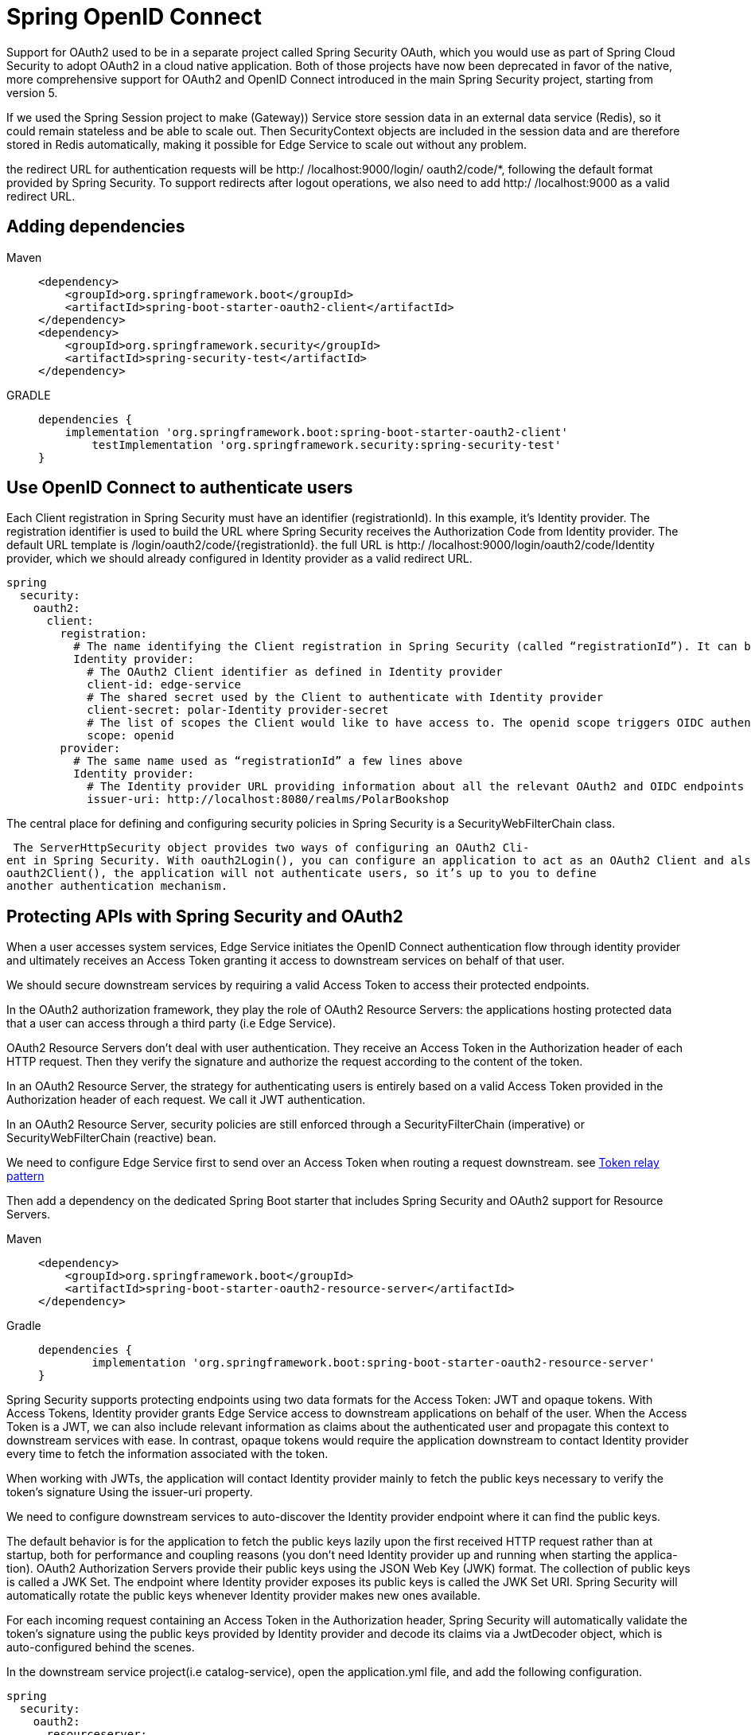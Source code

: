 = Spring OpenID Connect
:figures: 11-development/02-spring/04-security/openid

Support for OAuth2 used to be in a separate project called Spring Security OAuth,
which you would use as part of Spring Cloud Security to adopt OAuth2 in a cloud
native application. Both of those projects have now been deprecated in favor of the
native, more comprehensive support for OAuth2 and OpenID Connect introduced in
the main Spring Security project, starting from version 5. 

If we used the Spring Session project to
make (Gateway)) Service store session data in an external data service (Redis), so it could
remain stateless and be able to scale out. Then SecurityContext objects are included in the
session data and are therefore stored in Redis automatically, making it possible for
Edge Service to scale out without any problem.

the redirect URL for authentication requests will be http:/ /localhost:9000/login/
oauth2/code/*, following the default format provided by Spring Security. To support
redirects after logout operations, we also need to add http:/ /localhost:9000 as a
valid redirect URL.

== Adding dependencies
====
Maven::
+
[,xml]
----
<dependency>
    <groupId>org.springframework.boot</groupId>
    <artifactId>spring-boot-starter-oauth2-client</artifactId>
</dependency>
<dependency>
    <groupId>org.springframework.security</groupId>
    <artifactId>spring-security-test</artifactId>
</dependency>
----

GRADLE::
+
[source, gradle]
----
dependencies {
    implementation 'org.springframework.boot:spring-boot-starter-oauth2-client'
	testImplementation 'org.springframework.security:spring-security-test'
}

----

====
== Use OpenID Connect to authenticate users
Each Client registration in Spring Security must have an identifier (registrationId). In this example, it’s Identity provider. The registration identifier is used to build the URL where Spring Security receives the Authorization Code from Identity provider. The default URL
template is /login/oauth2/code/\{registrationId\}. the full URL is
http:/ /localhost:9000/login/oauth2/code/Identity provider, which we should already configured in Identity provider as a valid redirect URL.
[source,yml,attributes]
----
spring
  security:
    oauth2:
      client:
        registration:
          # The name identifying the Client registration in Spring Security (called “registrationId”). It can be any string.
          Identity provider:
            # The OAuth2 Client identifier as defined in Identity provider
            client-id: edge-service
            # The shared secret used by the Client to authenticate with Identity provider
            client-secret: polar-Identity provider-secret
            # The list of scopes the Client would like to have access to. The openid scope triggers OIDC authentication on top of OAuth2.
            scope: openid
        provider:
          # The same name used as “registrationId” a few lines above
          Identity provider:
            # The Identity provider URL providing information about all the relevant OAuth2 and OIDC endpoints for the specific realm
            issuer-uri: http://localhost:8080/realms/PolarBookshop
----
The central place for defining and configuring security policies in Spring Security is a SecurityWebFilterChain class.

 The ServerHttpSecurity object provides two ways of configuring an OAuth2 Cli-
ent in Spring Security. With oauth2Login(), you can configure an application to act as an OAuth2 Client and also authenticate users through OpenID Connect. With
oauth2Client(), the application will not authenticate users, so it’s up to you to define
another authentication mechanism.

== Protecting APIs with Spring Security and OAuth2
When a user accesses system services, Edge Service initiates the
OpenID Connect authentication flow through identity provider and ultimately receives an
Access Token granting it access to downstream services on behalf of that user.

We should secure downstream services by requiring a valid Access Token to access their protected endpoints.

In the OAuth2 authorization framework, they play the role of OAuth2 Resource Servers: the applications hosting protected data that a user can access through a third
party (i.e Edge Service).

OAuth2 Resource Servers don’t deal with user authentication. They receive an
Access Token in the Authorization header of each HTTP request. Then they verify
the signature and authorize the request according to the content of the token. 

In an OAuth2 Resource Server, the strategy for authenticating users is entirely
based on a valid Access Token provided in the Authorization header of each
request. We call it JWT authentication.

In an OAuth2 Resource Server, security policies are still enforced through a
SecurityFilterChain (imperative) or SecurityWebFilterChain (reactive) bean.

We need to configure Edge Service first to send over an Access Token when routing a
request downstream. see xref:04-gateway/Servers/spring-cloud-gateway.adoc#token-relay-pattern[Token relay pattern]

Then add a
dependency on the dedicated Spring Boot starter that includes Spring Security and
OAuth2 support for Resource Servers.
[tabs]
====
Maven::
+
[source, xm]
----
<dependency>
    <groupId>org.springframework.boot</groupId>
    <artifactId>spring-boot-starter-oauth2-resource-server</artifactId>
</dependency>
----

Gradle::
+
[source,gradle,attributes]
----
dependencies {
	implementation 'org.springframework.boot:spring-boot-starter-oauth2-resource-server'
}
----
====

Spring Security supports protecting endpoints using two data formats for the Access
Token: JWT and opaque tokens. With Access Tokens, Identity provider grants Edge Service
access to downstream applications on behalf of the user. When the Access Token is a
JWT, we can also include relevant information as claims about the authenticated user
and propagate this context to downstream services with ease. In contrast, opaque tokens would require the application downstream to contact Identity provider
every time to fetch the information associated with the token.

When working with
JWTs, the application will contact Identity provider mainly to fetch the public keys necessary
to verify the token’s signature Using the issuer-uri property.

We need to configure downstream services to auto-discover the Identity provider endpoint where it can find the public keys.

The default behavior is for the application to fetch the public keys lazily upon the
first received HTTP request rather than at startup, both for performance and coupling reasons (you don’t need Identity provider up and running when starting the applica-
tion). OAuth2 Authorization Servers provide their public keys using the JSON Web
Key (JWK) format. The collection of public keys is called a JWK Set. The endpoint
where Identity provider exposes its public keys is called the JWK Set URI. Spring Security will
automatically rotate the public keys whenever Identity provider makes new ones available.

For each incoming request containing an Access Token in the Authorization
header, Spring Security will automatically validate the token’s signature using the public keys provided by Identity provider and decode its claims via a JwtDecoder object, which is
auto-configured behind the scenes.

In the downstream service project(i.e catalog-service), open the application.yml file, and add the following configuration.
[source,yml,attributes]
----
spring
  security:
    oauth2:
      resourceserver:
        # OAuth2 doesn’t enforce a data format for Access Tokens, so we must be explicit about our choice. In this case, we want to use JWT.
        jwt:
          # The Keycloak URL providing information about all the relevant OAuth2 endpoints for the specific realm
          issuer-uri: http://localhost:8080/realms/PolarBookshop
----
Edge Service triggers the user authentication flow and
leverages the web session to store data like ID Tokens and Access Tokens that would
otherwise get lost at the end of each HTTP request, forcing a user to authenticate at
each request. To make it possible for the application to scale, we used Spring Session
to store the web session data in Redis and keep the application stateless.

Unlike Edge Service, downstream services  only needs an Access Token to authenticate a
request. Since the token is always provided in each HTTP request to a protected end-
point, downstream services  doesn’t need to store any data between requests. We call this
strategy stateless authentication or token-based authentication. We use JWTs as Access
Tokens, so we can also refer to it as JWT authentication.

In the downstream service project, create a new SecurityConfig 
[tabs]
====
Imperative Applications::
+
[source, java]
----
package com.polarbookshop.catalogservice.config;

import org.springframework.context.annotation.Bean;
import org.springframework.context.annotation.Configuration;
import org.springframework.http.HttpMethod;
import org.springframework.security.config.Customizer;
import org.springframework.security.config.annotation.web.builders.HttpSecurity;
import org.springframework.security.config.annotation.web.configurers.AbstractHttpConfigurer;
import org.springframework.security.config.http.SessionCreationPolicy;
import org.springframework.security.oauth2.server.resource.authentication.JwtAuthenticationConverter;
import org.springframework.security.oauth2.server.resource.authentication.JwtGrantedAuthoritiesConverter;
import org.springframework.security.web.SecurityFilterChain;

@Configuration(proxyBeanMethods = false)
public class SecurityConfig {

    @Bean
    SecurityFilterChain filterChain(HttpSecurity http) throws Exception {
        return http
                .authorizeHttpRequests(authorize -> authorize
                        // Allows users to fetch greetings and books without being authenticated
                        .requestMatchers(HttpMethod.GET, "/", "/books/**").permitAll()
                        // Any other request requires authentication
                        .anyRequest().hasRole("employee"))
                // Enables OAuth2 Resource Server support using the default configuration based
                // on JWT (JWT authentication)
                .oauth2ResourceServer(oauth2 -> oauth2.jwt(Customizer.withDefaults()))
                // Each request must include an Access Token, so there’s no need to keep a user
                // session alive between requests. We want it to be stateless.
                .sessionManagement(
                        sessionManagement -> sessionManagement.sessionCreationPolicy(SessionCreationPolicy.STATELESS))
                // Since the authentication strategy is stateless and doesn’t involve a
                // browser-based client, we can safely disable the CSRF protection.
                .csrf(AbstractHttpConfigurer::disable)
                .build();
    }

    @Bean
    public JwtAuthenticationConverter jwtAuthenticationConverter() {
        var jwtGrantedAuthoritiesConverter = new JwtGrantedAuthoritiesConverter();
        jwtGrantedAuthoritiesConverter.setAuthorityPrefix("ROLE_");
        jwtGrantedAuthoritiesConverter.setAuthoritiesClaimName("roles");

        var jwtAuthenticationConverter = new JwtAuthenticationConverter();
        jwtAuthenticationConverter.setJwtGrantedAuthoritiesConverter(jwtGrantedAuthoritiesConverter);
        return jwtAuthenticationConverter;
    }

}
----

Reactive Applications::
+
[source, java]
----
import org.springframework.context.annotation.Bean;
import org.springframework.context.annotation.Configuration;
import org.springframework.security.config.Customizer;
import org.springframework.security.config.web.server.ServerHttpSecurity;
import org.springframework.security.web.server.SecurityWebFilterChain;
import org.springframework.security.web.server.savedrequest.NoOpServerRequestCache;

@Configuration(proxyBeanMethods = false)
public class SecurityConfig {

    @Bean
    SecurityWebFilterChain filterChain(ServerHttpSecurity http) {
        return http
                // All requests require authentication
                .authorizeExchange(exchange -> exchange
                        .anyExchange().authenticated())
                // Enables OAuth2 Resource Server support using the default configuration based
                // on JWT (JWT authentication)
                .oauth2ResourceServer(oauth2 -> oauth2.jwt(Customizer.withDefaults()))
                // Each request must include an Access Token, so there’s no need to keep a
                // session cache alive between requests. We want it to be stateless.
                .requestCache(requestCacheSpec -> requestCacheSpec.requestCache(NoOpServerRequestCache.getInstance()))
                // Since the authentication strategy is stateless and doesn’t involve a
                // browser-based client, we can safely disable the CSRF protection.
                .csrf(ServerHttpSecurity.CsrfSpec::disable)
                .build();
    }

}
----
====
== Extract information about the authenticated user
As part of the authentication process, Spring Security defines a context to hold infor-
mation about the user and map a user session to an ID Token.

Independent of the authentication strategy adopted (whether username/password,
OpenID Connect/OAuth2, or SAML2), Spring Security keeps the information about an authenticated user (also called the principal) in an Authentication object. In the
case of OIDC, the principal object is of type OidcUser, and it’s where Spring Security
stores the ID Token. In turn, Authentication is saved in a SecurityContext object. The ID Token is stored in OidcUser, part of Authentication and ultimately
included in SecurityContext. 

One way to access the Authentication object for the currently logged-in user is
extracting it from the related SecurityContext retrieved from the ReactiveSecurity-
ContextHolder (or SecurityContextHolder for imperative applications)



image::{figures}/OidcUser.png[The main classes used to store information about the currently authenticated user]

define a User model to collect the username, first name, last name, and
roles of an authenticated user. 
[source,java,attributes]
----
import java.util.List;

public record User(
        String username,
        String firstName,
        String lastName,
        List<String> roles) {
}
----
You can make that work by doing the following:

1. Create a UserController class annotated with @RestController in the
com.polarbookshop.edgeservice.user package.
2. Define a method to handle GET requests to a new /user endpoint.
3. Return a User object for the currently authenticated user, retrieving the necessary information from OidcUser. 

[source,java,attributes]
----
import java.util.List;

import reactor.core.publisher.Mono;

import org.springframework.security.core.annotation.AuthenticationPrincipal;
import org.springframework.security.oauth2.core.oidc.user.OidcUser;
import org.springframework.web.bind.annotation.GetMapping;
import org.springframework.web.bind.annotation.RestController;

@RestController
public class UserController {
    @GetMapping("user1")
    public Mono<User> getUser() {
        // Gets SecurityContext for the currently authenticated user from
        // ReactiveSecurityContextHolder
        return ReactiveSecurityContextHolder.getContext()
                // Gets Authentication from SecurityContext
                .map(SecurityContext::getAuthentication)
                // Gets the principal from cAuthentication. For OIDC, it’s of type OidcUser.
                .map(authentication -> (OidcUser) authentication.getPrincipal())
                // Builds a User object using data from OidcUser (extracted from the ID Token)
                .map(oidcUser -> new User(
                        oidcUser.getPreferredUsername(),
                        oidcUser.getGivenName(),
                        oidcUser.getFamilyName(),
                        List.of("employee", "customer")));
    }
}
----
For Spring Web MVC and WebFlux controllers, besides using ReactiveSecurity-
ContextHolder directly, we can use the annotations @CurrentSecurityContext and
@AuthenticationPrincipal to inject the SecurityContext and the principal (in this
case, OidcUser) respectively.

[source,java,attributes]
----
import java.util.List;

import reactor.core.publisher.Mono;

import org.springframework.security.core.annotation.AuthenticationPrincipal;
import org.springframework.security.oauth2.core.oidc.user.OidcUser;
import org.springframework.web.bind.annotation.GetMapping;
import org.springframework.web.bind.annotation.RestController;

@RestController
public class UserController {

    @GetMapping("user")
    // Injects an OidcUser object containing info about the currently authenticated user
    public Mono<User> getUser(@AuthenticationPrincipal OidcUser oidcUser) {
        var user = new User(
                oidcUser.getPreferredUsername(),
                oidcUser.getGivenName(),
                oidcUser.getFamilyName(),
                List.of("employee", "customer"));
        return Mono.just(user);
    }

}
----
Another option for retrieving the currently authenticated user (the principal) is
from the context associated with a specific HTTP request (called the exchange). and  We can use that option to update the rate limiter configuration(with Spring Cloud Gateway and Redis)
[source,java,attributes]
----
    @GetMapping("user2")
    public Mono<User> getUser2(ServerWebExchange exchange) {
        return exchange.getPrincipal()
                .cast(OAuth2AuthenticationToken.class)
                .map(authentication -> (OidcUser) authentication.getPrincipal())
                .map(oidcUser -> new User(
                        oidcUser.getPreferredUsername(),
                        oidcUser.getGivenName(),
                        oidcUser.getFamilyName(),
                        List.of("employee", "customer")));
    }
----

== Configure user logout
By default, Spring Security exposes a /logout endpoint for logging a user out. In an OIDC/OAuth2 context, we also need to propagate the logout request to
the Authorization Server (such as Identity provider) to log the user out of there. We can
do that via the RP-Initiated Logout flow supported by Spring Security via the
OidcClientInitiatedServerLogoutSuccessHandler class.

In Spring Security, logging out results in all the session data associated with the
user being deleted. When OpenID Connect/OAuth2 is used, the tokens stored by
Spring Security for that user are also deleted. However, the user will still have an active session in identity provider(i.e Identity provider). Just as the authentication process involves both identity provider and your system, completely logging a user out requires propagating the logout request to both components.

By default, a logout performed against an application protected by Spring Security
will not affect identity provider. Spring Security provides an implementation of
the “OpenID Connect RP-Initiated Logout” specification, which defines how a logout
request should be propagated from an OAuth2 Client (the Relying Party) to the
Authorization Server.

Spring Security supports logging out by sending a POST request to the /logout end-
point implemented and exposed by the framework by default. We can enable the
RP-Initiated Logout scenario so that when a user logs out of the application, they are
also logged out of the Authorization Server. Spring Security has full support for this
scenario and provides an OidcClientInitiatedServerLogoutSuccessHandler object
you can use to configure how to propagate a logout request to identity provider.

If the RP-Initiated Logout feature is enabled. In that case, after a user has
been successfully logged out of Spring Security, Spring Security will send a logout
request to identity provider through the browser (using a redirect). Next you’ll probably want
the user to be redirected back to the application after the logout operation has been
performed on the Authorization Server as well.

You can configure where the user should be redirected after a logout with the set-
PostLogoutRedirectUri() method, which is exposed by the OidcClientInitiated-
ServerLogoutSuccessHandler class. You might specify a direct URL, but that will not
work well in a cloud environment due to many variables such as hostnames, service names, and protocols (http vs. https). The Spring Security team knew that, and they
added support for placeholders that are resolved dynamically at runtime. Instead of
hardcoding a URL value, you can use the \{baseUrl\} placeholder. When you run Edge
Service locally, the placeholder will be resolved to http://localhost:9000. If you ran
it in the cloud behind a proxy with TLS termination and accessible through the DNS
name polarbookshop.com, it would automatically be replaced with https://polarbookshop.com.

However, the Client configuration in identity provider requires an exact URL. That’s why
we added http://localhost:9000 to the list of valid redirect URLs when we regis-
tered it in identity provider . In production you’ll have to update the list of valid
redirect URLs in identity provider to match the actual URLs used there.

Since the application’s logout functionality is already provided by default in Spring
Security, you only need to enable and configure the RP-Initiated Logout for youe system

1. In the SecurityConfig class, define an oidcLogoutSuccessHandler() method
to build an OidcClientInitiatedServerLogoutSuccessHandler object.
2. Configure the post-logout redirect URL using the setPostLogoutRedirectUri()
method.
3. Call the oidcLogoutSuccessHandler() method from the logout() configura-
tion defined in the SecurityWebFilterChain bean.

The ReactiveClientRegistrationRepository bean is automatically
configured by Spring Boot for storing the information about the clients regis-
tered with Identity provider, and it’s used by Spring Security for authentication/
authorization purposes.
[source,java,attributes]
----
import org.springframework.context.annotation.Bean;
import org.springframework.context.annotation.Configuration;
import org.springframework.http.HttpMethod;
import org.springframework.http.HttpStatus;
import org.springframework.security.config.Customizer;
import org.springframework.security.config.web.server.ServerHttpSecurity;
import org.springframework.security.oauth2.client.oidc.web.server.logout.OidcClientInitiatedServerLogoutSuccessHandler; <1>
import org.springframework.security.oauth2.client.registration.ReactiveClientRegistrationRepository; <2>
import org.springframework.security.web.server.SecurityWebFilterChain;
import org.springframework.security.web.server.authentication.HttpStatusServerEntryPoint;
import org.springframework.security.web.server.authentication.logout.ServerLogoutSuccessHandler;  <3>
import org.springframework.security.web.server.csrf.CookieServerCsrfTokenRepository;
import org.springframework.security.web.server.csrf.XorServerCsrfTokenRequestAttributeHandler;

@Configuration(proxyBeanMethods = false)
public class SecurityConfig {

    @Bean
    SecurityWebFilterChain springSecurityFilterChain(ServerHttpSecurity http,
            ReactiveClientRegistrationRepository clientRegistrationRepository) {
        return http
                .authorizeExchange(exchange -> exchange
                        .pathMatchers("/", "/*.css", "/*.js", "/favicon.ico").permitAll()
                        .pathMatchers(HttpMethod.GET, "/books/**").permitAll()
                        .anyExchange().authenticated())
                .exceptionHandling(exceptionHandling -> exceptionHandling
                        .authenticationEntryPoint(new HttpStatusServerEntryPoint(HttpStatus.UNAUTHORIZED)))
                .oauth2Login(Customizer.withDefaults())
                // Defines a custom handler for the scenario where a logout operation is
                // completed successfully
                .logout(logout -> logout.logoutSuccessHandler(oidcLogoutSuccessHandler(clientRegistrationRepository)))  <4>
                .csrf(csrf -> csrf
                        .csrfTokenRepository(CookieServerCsrfTokenRepository.withHttpOnlyFalse())
                        .csrfTokenRequestHandler(new XorServerCsrfTokenRequestAttributeHandler()::handle))
                .build();
    }

    private ServerLogoutSuccessHandler oidcLogoutSuccessHandler(  <5>
            ReactiveClientRegistrationRepository clientRegistrationRepository) {
        // After logging out from the OIDC Provider, Identity provider will redirect the user to
        // the application base URL computed dynamically from Spring (locally, it’s
        // http:/ /localhost:9000).
        var oidcLogoutSuccessHandler = new OidcClientInitiatedServerLogoutSuccessHandler(clientRegistrationRepository);
        oidcLogoutSuccessHandler.setPostLogoutRedirectUri("{baseUrl}");
        return oidcLogoutSuccessHandler;
    }
}
----
== Storing Access Tokens
By default, Spring Security stores the Access Tokens for the currently authenticated
users in memory. When you have multiple instances of Edge Service running (which is
always true in a cloud production environment to ensure high availability), you will
encounter issues due to the statefulness of the application. Cloud native applications
should be stateless.
=== Storing Access Tokens In Redis
Spring Security stores Access Tokens in an OAuth2AuthorizedClient object that is
accessible through a ServerOAuth2AuthorizedClientRepository bean. The default
implementation for that repository adopts an in-memory strategy for persistence.

A simple way to do that is to store OAuth2AuthorizedClient objects in the web ses-
sion rather than in memory so that Spring Session will pick them up automatically and
save them in Redis, just like it does with ID Tokens. Fortunately, the framework already
provides an implementation of the ServerOAuth2AuthorizedClientRepository inter-
face to save data in the web session: WebSessionServerOAuth2AuthorizedClient-
Repository.


[source,java,attributes]
----
@Configuration(proxyBeanMethods = false)
public class SecurityConfig {

    @Bean
    SecurityWebFilterChain springSecurityFilterChain(ServerHttpSecurity http,
            ReactiveClientRegistrationRepository clientRegistrationRepository) {
        return http
                .authorizeExchange(exchange -> exchange
                        // Allows unauthenticated access to the SPA static resources
                        .pathMatchers("/", "/*.css", "/*.js", "/favicon.ico").permitAll()
                        // Allows unauthenticated read access to the books in the catalog
                        .pathMatchers(HttpMethod.GET, "/books/**").permitAll()
                        // Any other request requires user authentication.
                        .anyExchange().authenticated())
                // When an exception is thrown because a user is not authenticated, it replies
                // with an HTTP 401 response.
                .exceptionHandling(exceptionHandling -> exceptionHandling
                        .authenticationEntryPoint(new HttpStatusServerEntryPoint(HttpStatus.UNAUTHORIZED)))
                .oauth2Login(Customizer.withDefaults())
                .build();
    }

    // Defines a repository to store Access Tokens in the web session
    @Bean
    ServerOAuth2AuthorizedClientRepository authorizedClientRepository() {
        return new WebSessionServerOAuth2AuthorizedClientRepository();
    }
}
----
== Accessing To User Roles In Spring Security
the roles claim will only
be returned if the OAuth2 Client (Edge Service) asks for the roles scope.
[source,yml,attributes]
----
spring
  security:
    oauth2:
      client:
        registration:
          # The name identifying the Client registration in Spring Security (called “registrationId”). It can be any string.
          Identity provider:
            # The OAuth2 Client identifier as defined in Identity provider
            client-id: edge-service
            # The shared secret used by the Client to authenticate with Identity provider
            client-secret: polar-Identity provider-secret
            # The list of scopes the Client would like to have access to. The openid scope triggers OIDC authentication on top of OAuth2.
            scope: openid,roles <1>
----
[source,java,attributes]
----
    @GetMapping("user")
    public Mono<User> getUser(@AuthenticationPrincipal OidcUser oidcUser) {
        var user = new User(
                oidcUser.getPreferredUsername(),
                oidcUser.getGivenName(),
                oidcUser.getFamilyName(),
                // Gets the “roles” claim and extracts it as a list of strings
                oidcUser.getClaimAsStringList("roles")); <2>
        return Mono.just(user);
    }
----

== Role-based access control
Spring Security associates each authenticated user with a list of GrantedAuthority
objects that model the authorities the user has been granted. Granted authorities can
be used to represent fine-grained permissions, roles, or even scopes and come from
different sources depending on the authentication strategy. The authorities are avail-
able through the Authentication object representing the authenticated user and
stored in the SecurityContext.

When your service configured as an OAuth2 Resource Server and uses JWT
authentication, Spring Security extracts the list of scopes from the scopes claim of the
Access Token and uses them as granted authorities for the given user automatically.
Each GrantedAuthority object built in this way will be named with the SCOPE_ prefix
and the scope value.

The default behavior is acceptable in many scenarios where scopes are used to
model permissions, but it doesn’t fit where we rely on user roles to know
which privileges each user has. We need to set up a role-based access control (RBAC) strategy using the user roles provided in the roles claim of the Access Token.

We need to define a custom converter for the
Access Token to build a list of GrantedAuthority objects using the values in the roles
claim and the ROLE_ prefix. Then we’ll use those authorities to define authorization
rules for the endpoints of our services.

image::{figures}/user-roles-to-grantedauthority.png[How the user roles listed in the Access Token (JWT) are converted into GrantedAuthority objects used by Spring Security for RBAC]

=== Extracting User Roles From The Access Token
Spring Security provides a JwtAuthenticationConverter class we can use to define a
custom strategy to extract information from a JWT. In our case, the JWT is an Access
Token, and we want to configure how to build GrantedAuthority objects from the val-
ues in the roles claim. 
[source,java,attributes]
----
@Bean
public JwtAuthenticationConverter jwtAuthenticationConverter() {
    //Defines a converter to map claims to GrantedAuthority objects
    var jwtGrantedAuthoritiesConverter = new JwtGrantedAuthoritiesConverter();
    // Applies the “ROLE_” prefix to each user role
    jwtGrantedAuthoritiesConverter.setAuthorityPrefix("ROLE_");
    // Extracts the list of roles from the roles claim
    jwtGrantedAuthoritiesConverter.setAuthoritiesClaimName("roles");

    //Defines a strategy to convert a JWT. We’ll only customize how to build granted authorities out of it.
    var jwtAuthenticationConverter = new JwtAuthenticationConverter();
    jwtAuthenticationConverter.setJwtGrantedAuthoritiesConverter(jwtGrantedAuthoritiesConverter);
    return jwtAuthenticationConverter;
}
----

With this bean in place, Spring Security will associate a list of GrantedAuthority objects
with each authenticated user, and we can use them to define authorization policies.

Spring Security provides an expression-based DSL for defining authorization policies.
The most generic one is hasAuthority("ROLE_employee"), which you can use to
check for any type of authority. In our case, authorities are roles, so we can use the
most descriptive hasRole("employee") and drop the prefix (which is added by Spring
Security under the hood).
[source,java,attributes]
----
@Bean
SecurityFilterChain filterChain(HttpSecurity http) throws Exception {
    return http
            .authorizeHttpRequests(authorize -> authorize
                    // Allows users to fetch greetings and books without being authenticated
                    .requestMatchers(HttpMethod.GET, "/", "/books/**").permitAll()
                    // Any other request requires not only authentication but also the employee role
                    // (which is the same as the ROLE_employee authority).
                    .anyRequest().hasRole("employee"))
            // Enables OAuth2 Resource Server support using the default configuration based
            // on JWT (JWT authentication)
            .oauth2ResourceServer(oauth2 -> oauth2.jwt(Customizer.withDefaults()))
            // Each request must include an Access Token, so there’s no need to keep a user
            // session alive between requests. We want it to be stateless.
            .sessionManagement(
                    sessionManagement -> sessionManagement.sessionCreationPolicy(SessionCreationPolicy.STATELESS))
            // Since the authentication strategy is stateless and doesn’t involve a
            // browser-based client, we can safely disable the CSRF protection.
            .csrf(AbstractHttpConfigurer::disable)
            .build();
}
----
